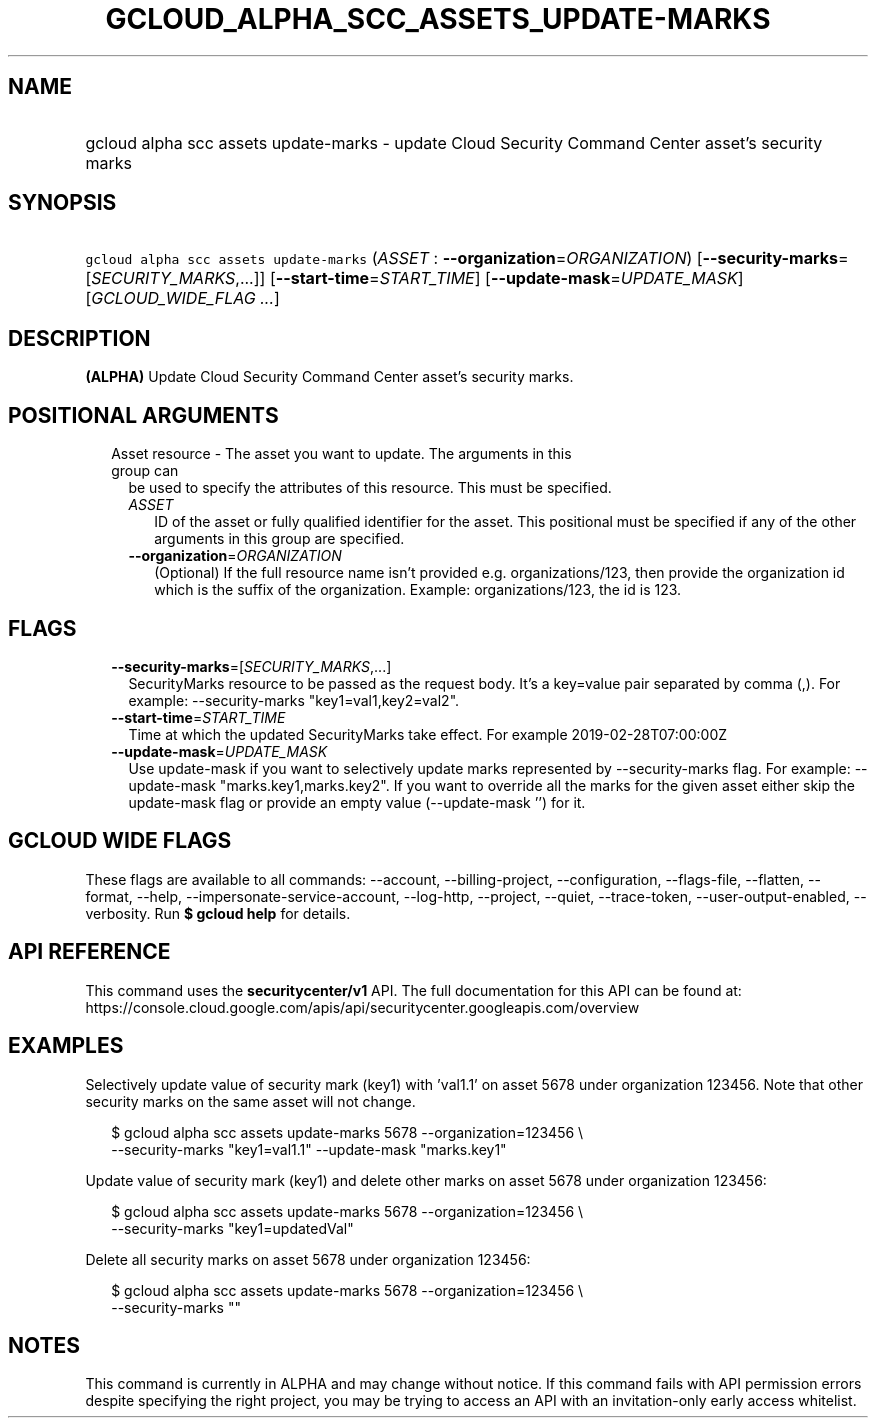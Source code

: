 
.TH "GCLOUD_ALPHA_SCC_ASSETS_UPDATE\-MARKS" 1



.SH "NAME"
.HP
gcloud alpha scc assets update\-marks \- update Cloud Security Command Center asset's security marks



.SH "SYNOPSIS"
.HP
\f5gcloud alpha scc assets update\-marks\fR (\fIASSET\fR\ :\ \fB\-\-organization\fR=\fIORGANIZATION\fR) [\fB\-\-security\-marks\fR=[\fISECURITY_MARKS\fR,...]] [\fB\-\-start\-time\fR=\fISTART_TIME\fR] [\fB\-\-update\-mask\fR=\fIUPDATE_MASK\fR] [\fIGCLOUD_WIDE_FLAG\ ...\fR]



.SH "DESCRIPTION"

\fB(ALPHA)\fR Update Cloud Security Command Center asset's security marks.



.SH "POSITIONAL ARGUMENTS"

.RS 2m
.TP 2m

Asset resource \- The asset you want to update. The arguments in this group can
be used to specify the attributes of this resource. This must be specified.

.RS 2m
.TP 2m
\fIASSET\fR
ID of the asset or fully qualified identifier for the asset. This positional
must be specified if any of the other arguments in this group are specified.

.TP 2m
\fB\-\-organization\fR=\fIORGANIZATION\fR
(Optional) If the full resource name isn't provided e.g. organizations/123, then
provide the organization id which is the suffix of the organization. Example:
organizations/123, the id is 123.


.RE
.RE
.sp

.SH "FLAGS"

.RS 2m
.TP 2m
\fB\-\-security\-marks\fR=[\fISECURITY_MARKS\fR,...]
SecurityMarks resource to be passed as the request body. It's a key=value pair
separated by comma (,). For example: \-\-security\-marks "key1=val1,key2=val2".

.TP 2m
\fB\-\-start\-time\fR=\fISTART_TIME\fR
Time at which the updated SecurityMarks take effect. For example
2019\-02\-28T07:00:00Z

.TP 2m
\fB\-\-update\-mask\fR=\fIUPDATE_MASK\fR
Use update\-mask if you want to selectively update marks represented by
\-\-security\-marks flag. For example: \-\-update\-mask "marks.key1,marks.key2".
If you want to override all the marks for the given asset either skip the
update\-mask flag or provide an empty value (\-\-update\-mask '') for it.


.RE
.sp

.SH "GCLOUD WIDE FLAGS"

These flags are available to all commands: \-\-account, \-\-billing\-project,
\-\-configuration, \-\-flags\-file, \-\-flatten, \-\-format, \-\-help,
\-\-impersonate\-service\-account, \-\-log\-http, \-\-project, \-\-quiet,
\-\-trace\-token, \-\-user\-output\-enabled, \-\-verbosity. Run \fB$ gcloud
help\fR for details.



.SH "API REFERENCE"

This command uses the \fBsecuritycenter/v1\fR API. The full documentation for
this API can be found at:
https://console.cloud.google.com/apis/api/securitycenter.googleapis.com/overview



.SH "EXAMPLES"

Selectively update value of security mark (key1) with 'val1.1' on asset 5678
under organization 123456. Note that other security marks on the same asset will
not change.

.RS 2m
$ gcloud alpha scc assets update\-marks 5678 \-\-organization=123456 \e
    \-\-security\-marks "key1=val1.1" \-\-update\-mask "marks.key1"
.RE

Update value of security mark (key1) and delete other marks on asset 5678 under
organization 123456:

.RS 2m
$ gcloud alpha scc assets update\-marks 5678 \-\-organization=123456 \e
    \-\-security\-marks "key1=updatedVal"
.RE

Delete all security marks on asset 5678 under organization 123456:

.RS 2m
$ gcloud alpha scc assets update\-marks 5678 \-\-organization=123456 \e
    \-\-security\-marks ""
.RE



.SH "NOTES"

This command is currently in ALPHA and may change without notice. If this
command fails with API permission errors despite specifying the right project,
you may be trying to access an API with an invitation\-only early access
whitelist.

